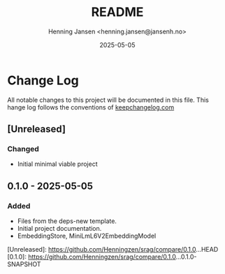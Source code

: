 #+title:  README
#+author: Henning Jansen <henning.jansen@jansenh.no>
#+date:   2025-05-05
#+STARTUP: overview

* Change Log
All notable changes to this project will be documented in this file. This
hange log follows the conventions
of [[https://keepachangelog.com/][keepchangelog.com]]

** [Unreleased]
*** Changed
+ Initial minimal viable project

** 0.1.0 - 2025-05-05
*** Added
   + Files from the deps-new template.
   + Initial project documentation.
   + EmbeddingStore, MiniLmL6V2EmbeddingModel

[Unreleased]: https://github.com/Henningzen/srag/compare/0.1.0...HEAD
[0.1.0]: https://github.com/Henningzen/srag/compare/0.1.0...0.1.0-SNAPSHOT
